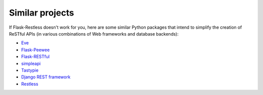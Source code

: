 Similar projects
================

If Flask-Restless doesn't work for you, here are some similar Python packages
that intend to simplify the creation of ReSTful APIs (in various combinations
of Web frameworks and database backends):

- `Eve <http://python-eve.org>`_
- `Flask-Peewee <https://flask-peewee.readthedocs.org>`_
- `Flask-RESTful <https://flask-restful.readthedocs.org>`_
- `simpleapi <https://simpleapi.readthedocs.org>`_
- `Tastypie <https://django-tastypie.readthedocs.org/>`_
- `Django REST framework <http://www.django-rest-framework.org/>`_
- `Restless <https://restless.readthedocs.org>`_
